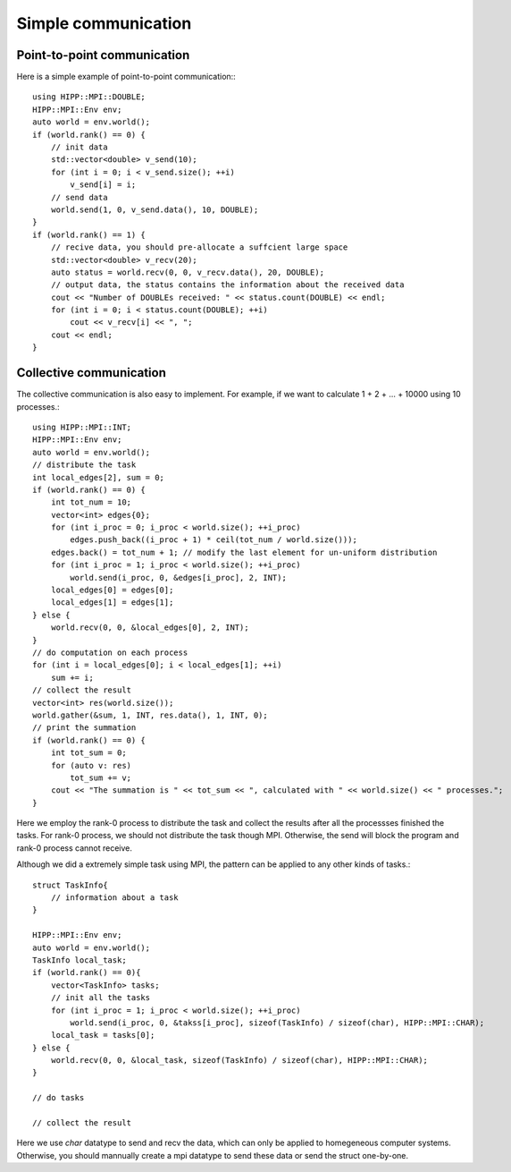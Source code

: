 Simple communication
===============================================================

Point-to-point communication
--------------------------------------------------------------

Here is a simple example of point-to-point communication:::

    using HIPP::MPI::DOUBLE;
    HIPP::MPI::Env env;
    auto world = env.world();
    if (world.rank() == 0) {
        // init data
        std::vector<double> v_send(10);
        for (int i = 0; i < v_send.size(); ++i)
            v_send[i] = i;
        // send data
        world.send(1, 0, v_send.data(), 10, DOUBLE);
    }
    if (world.rank() == 1) {
        // recive data, you should pre-allocate a suffcient large space
        std::vector<double> v_recv(20);
        auto status = world.recv(0, 0, v_recv.data(), 20, DOUBLE);
        // output data, the status contains the information about the received data
        cout << "Number of DOUBLEs received: " << status.count(DOUBLE) << endl;
        for (int i = 0; i < status.count(DOUBLE); ++i)
            cout << v_recv[i] << ", ";
        cout << endl;
    }

Collective communication
--------------------------------------------------------------

The collective communication is also easy to implement. For example, if we want
to calculate 1 + 2 + ... + 10000 using 10 processes.::

    using HIPP::MPI::INT;
    HIPP::MPI::Env env;
    auto world = env.world();
    // distribute the task
    int local_edges[2], sum = 0;
    if (world.rank() == 0) {
        int tot_num = 10;
        vector<int> edges{0};
        for (int i_proc = 0; i_proc < world.size(); ++i_proc)
            edges.push_back((i_proc + 1) * ceil(tot_num / world.size()));
        edges.back() = tot_num + 1; // modify the last element for un-uniform distribution
        for (int i_proc = 1; i_proc < world.size(); ++i_proc)
            world.send(i_proc, 0, &edges[i_proc], 2, INT);
        local_edges[0] = edges[0];
        local_edges[1] = edges[1];
    } else {
        world.recv(0, 0, &local_edges[0], 2, INT);
    }
    // do computation on each process
    for (int i = local_edges[0]; i < local_edges[1]; ++i)
        sum += i;
    // collect the result
    vector<int> res(world.size());
    world.gather(&sum, 1, INT, res.data(), 1, INT, 0);
    // print the summation
    if (world.rank() == 0) {
        int tot_sum = 0;
        for (auto v: res)
            tot_sum += v;
        cout << "The summation is " << tot_sum << ", calculated with " << world.size() << " processes.";
    }

Here we employ the rank-0 process to distribute the task and collect the
results after all the processses finished the tasks. For rank-0 process, we
should not distribute the task though MPI. Otherwise, the send will block the
program and rank-0 process cannot receive.

Although we did a extremely simple task using MPI, the pattern can be applied to
any other kinds of tasks.::

    struct TaskInfo{
        // information about a task
    }

    HIPP::MPI::Env env;
    auto world = env.world();
    TaskInfo local_task;
    if (world.rank() == 0){
        vector<TaskInfo> tasks;
        // init all the tasks
        for (int i_proc = 1; i_proc < world.size(); ++i_proc)
            world.send(i_proc, 0, &takss[i_proc], sizeof(TaskInfo) / sizeof(char), HIPP::MPI::CHAR);
        local_task = tasks[0];
    } else {
        world.recv(0, 0, &local_task, sizeof(TaskInfo) / sizeof(char), HIPP::MPI::CHAR);
    }

    // do tasks

    // collect the result

Here we use `char` datatype to send and recv the data, which can only be
applied to homegeneous computer systems. Otherwise, you should mannually create
a mpi datatype to send these data or send the struct one-by-one.
